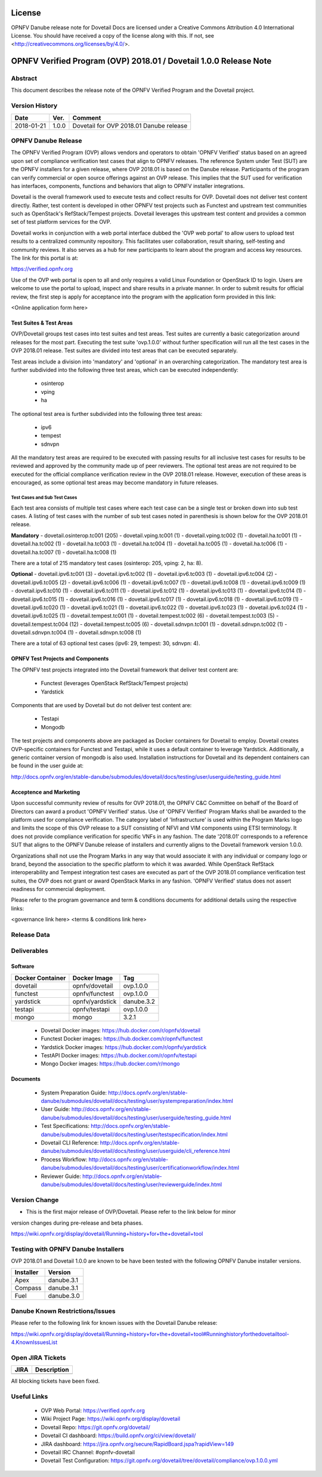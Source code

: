 .. This work is licensed under a Creative Commons Attribution 4.0 International License.
.. SPDX-License-Identifier: CC-BY-4.0

=======
License
=======

OPNFV Danube release note for Dovetail Docs
are licensed under a Creative Commons Attribution 4.0 International License.
You should have received a copy of the license along with this.
If not, see <http://creativecommons.org/licenses/by/4.0/>.

==================================================================
OPNFV Verified Program (OVP) 2018.01 / Dovetail 1.0.0 Release Note
==================================================================

Abstract
========

This document describes the release note of the OPNFV Verified Program and the Dovetail project.


Version History
===============

+------------+----------+--------------------------+
| **Date**   | **Ver.** | **Comment**              |
|            |          |                          |
+------------+----------+--------------------------+
| 2018-01-21 | 1.0.0    | Dovetail for OVP 2018.01 |
|            |          | Danube release           |
+------------+----------+--------------------------+

OPNFV Danube Release
====================

The OPNFV Verified Program (OVP) allows vendors and operators to obtain 'OPNFV Verified'
status based on an agreed upon set of compliance verification test cases that align to OPNFV
releases. The reference System under Test (SUT) are the OPNFV installers for a given release,
where OVP 2018.01 is based on the Danube release. Participants of the program can verify
commercial or open source offerings against an OVP release. This implies that the SUT used for
verification has interfaces, components, functions and behaviors that align to OPNFV installer
integrations.

Dovetail is the overall framework used to execute tests and collect results for OVP. Dovetail does
not deliver test content directly. Rather, test content is developed in other OPNFV test projects
such as Functest and upstream test communities such as OpenStack's RefStack/Tempest projects.
Dovetail leverages this upstream test content and provides a common set of test platform services
for the OVP.

Dovetail works in conjunction with a web portal interface dubbed the 'OVP web portal' to allow
users to upload test results to a centralized community repository. This facilitates user
collaboration, result sharing, self-testing and community reviews. It also serves as a hub for
new participants to learn about the program and access key resources. The link for this portal
is at:

https://verified.opnfv.org

Use of the OVP web portal is open to all and only requires a valid Linux Foundation or OpenStack
ID to login. Users are welcome to use the portal to upload, inspect and share results in a private
manner. In order to submit results for official review, the first step is apply for acceptance
into the program with the application form provided in this link:

<Online application form here>

Test Suites & Test Areas
------------------------

OVP/Dovetail groups test cases into test suites and test areas. Test suites are currently a basic
categorization around releases for the most part. Executing the test suite 'ovp.1.0.0' without
further specification will run all the test cases in the OVP 2018.01 release. Test suites are
divided into test areas that can be executed separately.

Test areas include a division into 'mandatory' and 'optional' in an overarching categorization.
The mandatory test area is further subdivided into the following three test areas, which can
be executed independently:

 * osinterop
 * vping
 * ha

The optional test area is further subdivided into the following three test areas:

 * ipv6
 * tempest
 * sdnvpn

All the mandatory test areas are required to be executed with passing results for all inclusive
test cases for results to be reviewed and approved by the community made up of peer reviewers.
The optional test areas are not required to be executed for the official compliance verification
review in the OVP 2018.01 release. However, execution of these areas is encouraged, as some
optional test areas may become mandatory in future releases.

Test Cases and Sub Test Cases
^^^^^^^^^^^^^^^^^^^^^^^^^^^^^

Each test area consists of multiple test cases where each test case can be a single test or
broken down into sub test cases. A listing of test cases with the number of sub test cases noted
in parenthesis is shown below for the OVP 2018.01 release.

**Mandatory**
- dovetail.osinterop.tc001 (205)
- dovetail.vping.tc001 (1)
- dovetail.vping.tc002 (1)
- dovetail.ha.tc001 (1)
- dovetail.ha.tc002 (1)
- dovetail.ha.tc003 (1)
- dovetail.ha.tc004 (1)
- dovetail.ha.tc005 (1)
- dovetail.ha.tc006 (1)
- dovetail.ha.tc007 (1)
- dovetail.ha.tc008 (1)

There are a total of 215 mandatory test cases (osinterop: 205, vping: 2, ha: 8).

**Optional**
- dovetail.ipv6.tc001 (3)
- dovetail.ipv6.tc002 (1)
- dovetail.ipv6.tc003 (1)
- dovetail.ipv6.tc004 (2)
- dovetail.ipv6.tc005 (2)
- dovetail.ipv6.tc006 (1)
- dovetail.ipv6.tc007 (1)
- dovetail.ipv6.tc008 (1)
- dovetail.ipv6.tc009 (1)
- dovetail.ipv6.tc010 (1)
- dovetail.ipv6.tc011 (1)
- dovetail.ipv6.tc012 (1)
- dovetail.ipv6.tc013 (1)
- dovetail.ipv6.tc014 (1)
- dovetail.ipv6.tc015 (1)
- dovetail.ipv6.tc016 (1)
- dovetail.ipv6.tc017 (1)
- dovetail.ipv6.tc018 (1)
- dovetail.ipv6.tc019 (1)
- dovetail.ipv6.tc020 (1)
- dovetail.ipv6.tc021 (1)
- dovetail.ipv6.tc022 (1)
- dovetail.ipv6.tc023 (1)
- dovetail.ipv6.tc024 (1)
- dovetail.ipv6.tc025 (1)
- dovetail.tempest.tc001 (1)
- dovetail.tempest.tc002 (6)
- dovetail.tempest.tc003 (5)
- dovetail.tempest.tc004 (12)
- dovetail.tempest.tc005 (6)
- dovetail.sdnvpn.tc001 (1)
- dovetail.sdnvpn.tc002 (1)
- dovetail.sdnvpn.tc004 (1)
- dovetail.sdnvpn.tc008 (1)

There are a total of 63 optional test cases (ipv6: 29, tempest: 30, sdnvpn: 4).

OPNFV Test Projects and Components
----------------------------------

The OPNFV test projects integrated into the Dovetail framework that deliver test content are:

 * Functest (leverages OpenStack RefStack/Tempest projects)
 * Yardstick

Components that are used by Dovetail but do not deliver test content are:

 * Testapi
 * Mongodb

The test projects and components above are packaged as Docker containers for Dovetail to employ.
Dovetail creates OVP-specific containers for Functest and Testapi, while it uses a default
container to leverage Yardstick. Additionally, a generic container version of mongodb is also
used. Installation instructions for Dovetail and its dependent containers can be found in the user
guide at:

http://docs.opnfv.org/en/stable-danube/submodules/dovetail/docs/testing/user/userguide/testing_guide.html

Acceptence and Marketing
------------------------

Upon successful community review of results for OVP 2018.01, the OPNFV C&C Committee on behalf of
the Board of Directors can award a product 'OPNFV Verified' status. Use of 'OPNFV Verified'
Program Marks shall be awarded to the platform used for compliance verification. The category label
of 'Infrastructure' is used within the Program Marks logo and limits the scope of this OVP release
to a SUT consisting of NFVI and VIM components using ETSI terminology. It does not provide
compliance verification for specific VNFs in any fashion. The date '2018.01' corresponds to a
reference SUT that aligns to the OPNFV Danube release of installers and currently aligns to the
Dovetail framework version 1.0.0.

Organizations shall not use the Program Marks in any way that would associate it with any
individual or company logo or brand, beyond the association to the specific platform to which it
was awarded. While OpenStack RefStack interoperability and Tempest integration test cases are
executed as part of the OVP 2018.01 compliance verification test suites, the OVP does not grant or
award OpenStack Marks in any fashion. 'OPNFV Verified' status does not assert readiness for
commercial deployment.

Please refer to the program governance and term & conditions documents for additional details using
the respective links:

<governance link here>
<terms & conditions link here>

Release Data
============

+--------------------------------------+---------------------------------------+
| **Project**                          | Dovetail                              |
|                                      |                                       |
+--------------------------------------+---------------------------------------+
| **Repo tag**                         | ovp.1.0.0                             |
|                                      |                                       |
+--------------------------------------+---------------------------------------+
| **Release designation**              | OPNFV Verified Program (OVP)          |
|                                      | 2018.01 (Danube)                      |
+--------------------------------------+---------------------------------------+
| **Release date**                     | January 21st 2018                      |
|                                      |                                       |
+--------------------------------------+---------------------------------------+
| **Purpose of the delivery**          | Support OVP 2018.01 release with      |
|                                      | OPNFV Danube release as reference SUT |
+--------------------------------------+---------------------------------------+

Deliverables
============

Software
--------

+-----------------+----------------------+-------------+
|  Docker         | Docker Image         | Tag         |
|  Container      |                      |             |
+=================+======================+=============+
| dovetail        |  opnfv/dovetail      |  ovp.1.0.0  |
+-----------------+----------------------+-------------+
| functest        |  opnfv/functest      |  ovp.1.0.0  |
+-----------------+----------------------+-------------+
| yardstick       |  opnfv/yardstick     |  danube.3.2 |
+-----------------+----------------------+-------------+
| testapi         |  opnfv/testapi       |  ovp.1.0.0  |
+-----------------+----------------------+-------------+
| mongo           |  mongo               |  3.2.1      |
+-----------------+----------------------+-------------+


 - Dovetail Docker images: https://hub.docker.com/r/opnfv/dovetail

 - Functest Docker images: https://hub.docker.com/r/opnfv/functest

 - Yardstick Docker images: https://hub.docker.com/r/opnfv/yardstick

 - TestAPI Docker images: https://hub.docker.com/r/opnfv/testapi

 - Mongo Docker images: https://hub.docker.com/r/mongo


Documents
---------

 - System Preparation Guide: http://docs.opnfv.org/en/stable-danube/submodules/dovetail/docs/testing/user/systempreparation/index.html

 - User Guide: http://docs.opnfv.org/en/stable-danube/submodules/dovetail/docs/testing/user/userguide/testing_guide.html

 - Test Specifications: http://docs.opnfv.org/en/stable-danube/submodules/dovetail/docs/testing/user/testspecification/index.html

 - Dovetail CLI Reference: http://docs.opnfv.org/en/stable-danube/submodules/dovetail/docs/testing/user/userguide/cli_reference.html

 - Process Workflow: http://docs.opnfv.org/en/stable-danube/submodules/dovetail/docs/testing/user/certificationworkflow/index.html

 - Reviewer Guide: http://docs.opnfv.org/en/stable-danube/submodules/dovetail/docs/testing/user/reviewerguide/index.html


Version Change
==============

- This is the first major release of OVP/Dovetail. Please refer to the link below for minor
version changes during pre-release and beta phases.

https://wiki.opnfv.org/display/dovetail/Running+history+for+the+dovetail+tool

Testing with OPNFV Danube Installers
====================================

OVP 2018.01 and Dovetail 1.0.0 are known to be have been tested with the following OPNFV
Danube installer versions.

+-----------------+----------------------+
|   Installer     |      Version         |
+=================+======================+
|   Apex          |      danube.3.1      |
+-----------------+----------------------+
|   Compass       |      danube.3.1      |
+-----------------+----------------------+
|   Fuel          |      danube.3.0      |
+-----------------+----------------------+


Danube Known Restrictions/Issues
==================================

Please refer to the following link for known issues with the Dovetail Danube release:

https://wiki.opnfv.org/display/dovetail/Running+history+for+the+dovetail+tool#Runninghistoryforthedovetailtool-4.KnownIssuesList

Open JIRA Tickets
=================

+------------------+-----------------------------------------------+
|   JIRA           |         Description                           |
+==================+===============================================+
|                  |                                               |
|                  |                                               |
+------------------+-----------------------------------------------+

All blocking tickets have been fixed.


Useful Links
============

 - OVP Web Portal: https://verified.opnfv.org

 - Wiki Project Page: https://wiki.opnfv.org/display/dovetail

 - Dovetail Repo: https://git.opnfv.org/dovetail/

 - Dovetail CI dashboard: https://build.opnfv.org/ci/view/dovetail/

 - JIRA dashboard: https://jira.opnfv.org/secure/RapidBoard.jspa?rapidView=149

 - Dovetail IRC Channel: #opnfv-dovetail

 - Dovetail Test Configuration: https://git.opnfv.org/dovetail/tree/dovetail/compliance/ovp.1.0.0.yml
